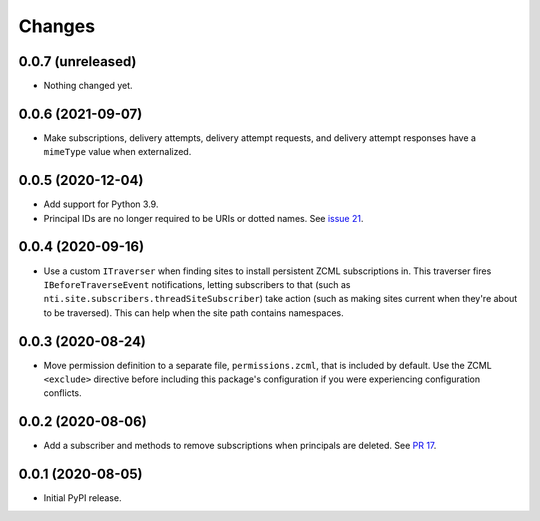 =========
 Changes
=========

0.0.7 (unreleased)
==================

- Nothing changed yet.


0.0.6 (2021-09-07)
==================

- Make subscriptions, delivery attempts, delivery attempt requests,
  and delivery attempt responses have a ``mimeType`` value when
  externalized.

0.0.5 (2020-12-04)
==================

- Add support for Python 3.9.

- Principal IDs are no longer required to be URIs or dotted names. See
  `issue 21 <https://github.com/NextThought/nti.webhooks/issues/21>`_.

0.0.4 (2020-09-16)
==================

- Use a custom ``ITraverser`` when finding sites to install persistent
  ZCML subscriptions in. This traverser fires ``IBeforeTraverseEvent``
  notifications, letting subscribers to that (such as
  ``nti.site.subscribers.threadSiteSubscriber``) take action (such as
  making sites current when they're about to be traversed). This can
  help when the site path contains namespaces.


0.0.3 (2020-08-24)
==================

- Move permission definition to a separate file, ``permissions.zcml``,
  that is included by default. Use the ZCML ``<exclude>`` directive
  before including this package's configuration if you were
  experiencing configuration conflicts.


0.0.2 (2020-08-06)
==================

- Add a subscriber and methods to remove subscriptions when principals
  are deleted. See `PR 17
  <https://github.com/NextThought/nti.webhooks/pull/17>`_.


0.0.1 (2020-08-05)
==================

- Initial PyPI release.
